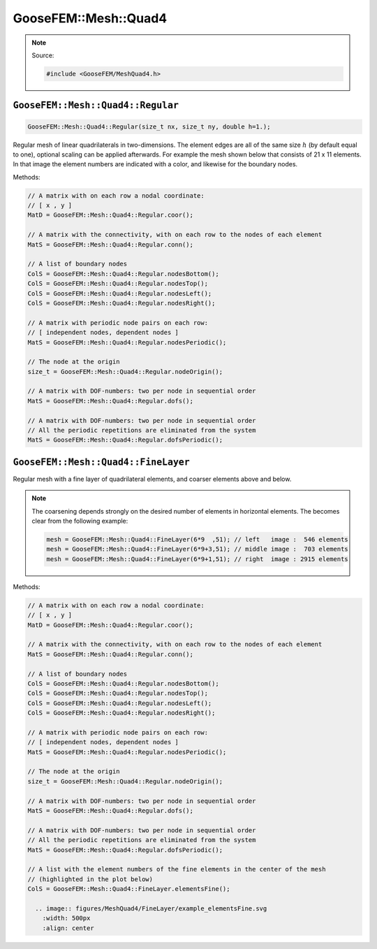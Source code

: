 
*********************
GooseFEM::Mesh::Quad4
*********************

.. note::

  Source:

  .. code-block:: cpp

    #include <GooseFEM/MeshQuad4.h>

``GooseFEM::Mesh::Quad4::Regular``
==================================

.. code-block:: cpp

  GooseFEM::Mesh::Quad4::Regular(size_t nx, size_t ny, double h=1.);

Regular mesh of linear quadrilaterals in two-dimensions. The element edges are all of the same size :math:`h` (by default equal to one), optional scaling can be applied afterwards. For example the mesh shown below that consists of 21 x 11 elements. In that image the element numbers are indicated with a color, and likewise for the boundary nodes.

.. image:: figures/MeshQuad4/Regular/example.svg
  :width: 500px
  :align: center

Methods:

.. code-block:: cpp

  // A matrix with on each row a nodal coordinate:
  // [ x , y ]
  MatD = GooseFEM::Mesh::Quad4::Regular.coor();

  // A matrix with the connectivity, with on each row to the nodes of each element
  MatS = GooseFEM::Mesh::Quad4::Regular.conn();

  // A list of boundary nodes
  ColS = GooseFEM::Mesh::Quad4::Regular.nodesBottom();
  ColS = GooseFEM::Mesh::Quad4::Regular.nodesTop();
  ColS = GooseFEM::Mesh::Quad4::Regular.nodesLeft();
  ColS = GooseFEM::Mesh::Quad4::Regular.nodesRight();

  // A matrix with periodic node pairs on each row:
  // [ independent nodes, dependent nodes ]
  MatS = GooseFEM::Mesh::Quad4::Regular.nodesPeriodic();

  // The node at the origin
  size_t = GooseFEM::Mesh::Quad4::Regular.nodeOrigin();

  // A matrix with DOF-numbers: two per node in sequential order
  MatS = GooseFEM::Mesh::Quad4::Regular.dofs();

  // A matrix with DOF-numbers: two per node in sequential order
  // All the periodic repetitions are eliminated from the system
  MatS = GooseFEM::Mesh::Quad4::Regular.dofsPeriodic();

``GooseFEM::Mesh::Quad4::FineLayer``
====================================

Regular mesh with a fine layer of quadrilateral elements, and coarser elements above and below.

.. image:: figures/MeshQuad4/FineLayer/example.svg
  :width: 500px
  :align: center

.. note::

  The coarsening depends strongly on the desired number of elements in horizontal elements. The becomes clear from the following example:

  .. code-block:: cpp

    mesh = GooseFEM::Mesh::Quad4::FineLayer(6*9  ,51); // left   image :  546 elements
    mesh = GooseFEM::Mesh::Quad4::FineLayer(6*9+3,51); // middle image :  703 elements
    mesh = GooseFEM::Mesh::Quad4::FineLayer(6*9+1,51); // right  image : 2915 elements

  .. image:: figures/MeshQuad4/FineLayer/behavior.svg
    :width: 1000px
    :align: center

Methods:

.. code-block:: cpp

  // A matrix with on each row a nodal coordinate:
  // [ x , y ]
  MatD = GooseFEM::Mesh::Quad4::Regular.coor();

  // A matrix with the connectivity, with on each row to the nodes of each element
  MatS = GooseFEM::Mesh::Quad4::Regular.conn();

  // A list of boundary nodes
  ColS = GooseFEM::Mesh::Quad4::Regular.nodesBottom();
  ColS = GooseFEM::Mesh::Quad4::Regular.nodesTop();
  ColS = GooseFEM::Mesh::Quad4::Regular.nodesLeft();
  ColS = GooseFEM::Mesh::Quad4::Regular.nodesRight();

  // A matrix with periodic node pairs on each row:
  // [ independent nodes, dependent nodes ]
  MatS = GooseFEM::Mesh::Quad4::Regular.nodesPeriodic();

  // The node at the origin
  size_t = GooseFEM::Mesh::Quad4::Regular.nodeOrigin();

  // A matrix with DOF-numbers: two per node in sequential order
  MatS = GooseFEM::Mesh::Quad4::Regular.dofs();

  // A matrix with DOF-numbers: two per node in sequential order
  // All the periodic repetitions are eliminated from the system
  MatS = GooseFEM::Mesh::Quad4::Regular.dofsPeriodic();

  // A list with the element numbers of the fine elements in the center of the mesh
  // (highlighted in the plot below)
  ColS = GooseFEM::Mesh::Quad4::FineLayer.elementsFine();

    .. image:: figures/MeshQuad4/FineLayer/example_elementsFine.svg
      :width: 500px
      :align: center
